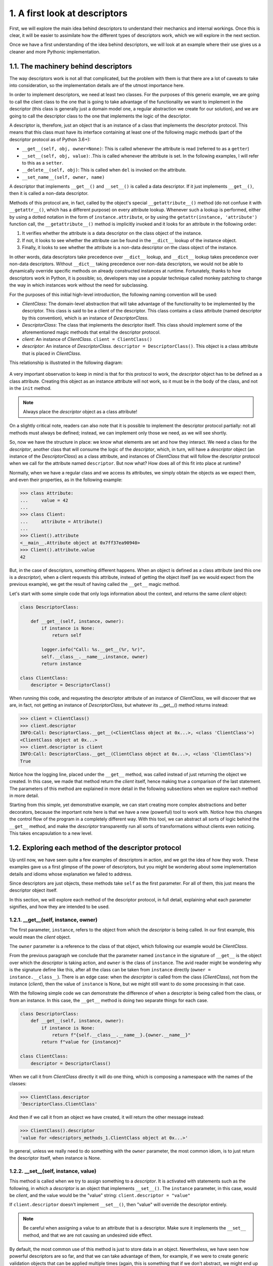 1. A first look at descriptors
******************************

First, we will explore the main idea behind descriptors to understand their mechanics and
internal workings. Once this is clear, it will be easier to assimilate how the different types of
descriptors work, which we will explore in the next section.

Once we have a first understanding of the idea behind descriptors, we will look at an
example where their use gives us a cleaner and more Pythonic implementation.

1.1. The machinery behind descriptors
+++++++++++++++++++++++++++++++++++++

The way descriptors work is not all that complicated, but the problem with them is that
there are a lot of caveats to take into consideration, so the implementation details are of the
utmost importance here.

In order to implement descriptors, we need at least two classes. For the purposes of this
generic example, we are going to call the client class to the one that is going to take
advantage of the functionality we want to implement in the descriptor (this class is
generally just a domain model one, a regular abstraction we create for our solution), and we
are going to call the descriptor class to the one that implements the logic of the
descriptor.

A descriptor is, therefore, just an object that is an instance of a class that implements the
descriptor protocol. This means that this class must have its interface containing at least one
of the following magic methods (part of the descriptor protocol as of Python 3.6+):

- ``__get__(self, obj, owner=None)``: This is called whenever the attribute is
  read (referred to as a ``getter``)
- ``__set__(self, obj, value)``: .This is called whenever the attribute is set. In
  the following examples, I will refer to this as a ``setter``.
- ``__delete__(self, obj)``: This is called when ``del`` is invoked on the attribute.
- ``__set_name__(self, owner, name)``

A descriptor that implements ``__get__()`` and ``__set__()`` is called a data descriptor. If it
just implements ``__get__()``, then it is called a non-data descriptor.

Methods of this protocol are, in fact, called by the object's
special ``__getattribute__()`` method (do not confuse it with ``__getattr__()``, which has
a different purpose) on every attribute lookup. Whenever such a lookup is performed,
either by using a dotted notation in the form of ``instance.attribute``, or by using
the ``getattr(instance, 'attribute')`` function call, the ``__getattribute__()`` method
is implicitly invoked and it looks for an attribute in the following order:

1. It verifies whether the attribute is a data descriptor on the class object of the
   instance.
2. If not, it looks to see whether the attribute can be found in
   the ``__dict__`` lookup of the instance object.
3. Finally, it looks to see whether the attribute is a non-data descriptor on the class
   object of the instance.

In other words, data descriptors take precedence over ``__dict__`` lookup,
and ``__dict__`` lookup takes precedence over non-data descriptors. Without ``__dict__``
taking precedence over non-data descriptors, we would not be able
to dynamically override specific methods on already constructed instances at runtime.
Fortunately, thanks to how descriptors work in Python, it is possible; so, developers may
use a popular technique called monkey patching to change the way in which instances
work without the need for subclassing.

For the purposes of this initial high-level introduction, the following naming convention
will be used:

- `ClientClass`: The domain-level abstraction that will take advantage of the functionality to be implemented by the descriptor. This class is said to be a client of the descriptor. This class contains a class attribute (named descriptor by this convention), which is an instance of `DescriptorClass`.
- `DescriptorClass`: The class that implements the descriptor itself. This class should implement some of the aforementioned magic methods that entail the descriptor protocol.
- `client`: An instance of `ClientClass`. ``client = ClientClass()``
- `descriptor`: An instance of `DescriptorClass`. ``descriptor = DescriptorClass()``. This object is a class attribute that is placed in `ClientClass`.

This relationship is illustrated in the following diagram:

.. figure:: ../../../../_static/images/ch6_descritor_client_diagram.jpg
    :width: 40%
    :align: center

A very important observation to keep in mind is that for this protocol to work, the
`descriptor` object has to be defined as a class attribute. Creating this object as an instance
attribute will not work, so it must be in the body of the class, and not in the ``init`` method.

.. note:: Always place the `descriptor` object as a class attribute!

On a slightly critical note, readers can also note that it is possible to implement the
descriptor protocol partially: not all methods must always be defined; instead, we can
implement only those we need, as we will see shortly.

So, now we have the structure in place: we know what elements are set and how they
interact. We need a class for the `descriptor`, another class that will consume the logic of
the `descriptor`, which, in turn, will have a `descriptor` object (an instance of the
`DescriptorClass`) as a class attribute, and instances of `ClientClass` that will follow the
descriptor protocol when we call for the attribute named ``descriptor``. But now what?
How does all of this fit into place at runtime?

Normally, when we have a regular class and we access its attributes, we simply obtain the
objects as we expect them, and even their properties, as in the following example:

.. code-block:: python

    >>> class Attribute:
    ...     value = 42
    ...
    >>> class Client:
    ...     attribute = Attribute()
    ...
    >>> Client().attribute
    <__main__.Attribute object at 0x7ff37ea90940>
    >>> Client().attribute.value
    42

But, in the case of descriptors, something different happens. When an object is defined as a
class attribute (and this one is a `descriptor`), when a client requests this attribute,
instead of getting the object itself (as we would expect from the previous example), we get
the result of having called the ``__get__`` magic method.

Let's start with some simple code that only logs information about the context, and returns
the same `client` object:

.. code-block:: python

    class DescriptorClass:

        def __get__(self, instance, owner):
            if instance is None:
                return self

            logger.info("Call: %s.__get__(%r, %r)",
            self.__class__.__name__,instance, owner)
            return instance

    class ClientClass:
        descriptor = DescriptorClass()

When running this code, and requesting the descriptor attribute of an instance of
`ClientClass`, we will discover that we are, in fact, not getting an instance of
`DescriptorClass`, but whatever its __get__() method returns instead:

.. code-block:: python

    >>> client = ClientClass()
    >>> client.descriptor
    INFO:Call: DescriptorClass.__get__(<ClientClass object at 0x...>, <class 'ClientClass'>)
    <ClientClass object at 0x...>
    >>> client.descriptor is client
    INFO:Call: DescriptorClass.__get__(ClientClass object at 0x...>, <class 'ClientClass'>)
    True

Notice how the logging line, placed under the ``__get__`` method, was called instead of just
returning the object we created. In this case, we made that method return the `client` itself,
hence making true a comparison of the last statement. The parameters of this method are
explained in more detail in the following subsections when we explore each method in
more detail.

Starting from this simple, yet demonstrative example, we can start creating more complex
abstractions and better decorators, because the important note here is that we have a new
(powerful) tool to work with. Notice how this changes the control flow of the program in a
completely different way. With this tool, we can abstract all sorts of logic behind the
``__get__`` method, and make the `descriptor` transparently run all sorts of transformations
without clients even noticing. This takes encapsulation to a new level.

1.2. Exploring each method of the descriptor protocol
+++++++++++++++++++++++++++++++++++++++++++++++++++++

Up until now, we have seen quite a few examples of descriptors in action, and we got the
idea of how they work. These examples gave us a first glimpse of the power of descriptors,
but you might be wondering about some implementation details and idioms whose
explanation we failed to address.

Since descriptors are just objects, these methods take ``self`` as the first parameter. For all of
them, this just means the descriptor object itself.

In this section, we will explore each method of the descriptor protocol, in full detail,
explaining what each parameter signifies, and how they are intended to be used.

1.2.1. __get__(self, instance, owner)
-------------------------------------

The first parameter, ``instance``, refers to the object from which the `descriptor` is being
called. In our first example, this would mean the `client` object.

The ``owner`` parameter is a reference to the class of that object, which following our example
would be `ClientClass`.

From the previous paragraph we conclude that the parameter named ``instance`` in the
signature of ``__get__`` is the object over which the `descriptor` is taking action, and ``owner`` is
the class of ``instance``. The avid reader might be wondering why is the signature define like
this, after all the class can be taken from ``instance`` directly (``owner = instance.__class__``). There is an edge case:
when the `descriptor` is called from the class (`ClientClass`), not from the instance (`client`), then the value of ``instance`` is None,
but we might still want to do some processing in that case.

With the following simple code we can demonstrate the difference of when a descriptor is
being called from the class, or from an instance. In this case, the ``__get__`` method is doing
two separate things for each case.

.. code-block:: python

    class DescriptorClass:
        def __get__(self, instance, owner):
            if instance is None:
                return f"{self.__class__.__name__}.{owner.__name__}"
            return f"value for {instance}"

    class ClientClass:
        descriptor = DescriptorClass()

When we call it from `ClientClass` directly it will do one thing, which is composing a
namespace with the names of the classes:

.. code-block:: python

    >>> ClientClass.descriptor
    'DescriptorClass.ClientClass'

And then if we call it from an object we have created, it will return the other message
instead:

.. code-block:: python

    >>> ClientClass().descriptor
    'value for <descriptors_methods_1.ClientClass object at 0x...>'

In general, unless we really need to do something with the ``owner`` parameter, the most
common idiom, is to just return the descriptor itself, when instance is None.

1.2.2. __set__(self, instance, value)
-------------------------------------

This method is called when we try to assign something to a `descriptor`. It is activated
with statements such as the following, in which a `descriptor` is an object that implements
``__set__()``. The ``instance`` parameter, in this case, would be `client`, and
the value would be the "value" string: ``client.descriptor = "value"``

If ``client.descriptor`` doesn't implement ``__set__()``, then "value" will override the
descriptor entirely.

.. note:: Be careful when assigning a value to an attribute that is a descriptor. Make sure it implements the ``__set__`` method, and that we are not causing an undesired side effect.

By default, the most common use of this method is just to store data in an object.
Nevertheless, we have seen how powerful descriptors are so far, and that we can take
advantage of them, for example, if we were to create generic validation objects that can be
applied multiple times (again, this is something that if we don't abstract, we might end up
repeating multiple times in setter methods of properties).

The following listing illustrates how we can take advantage of this method in order to
create generic validation objects for attributes, which can be created dynamically with
functions to validate on the values before assigning them to the object:

.. code-block:: python

    class Validation:

        def __init__(self, validation_function, error_msg: str):
            self.validation_function = validation_function
            self.error_msg = error_msg

        def __call__(self, value):
            if not self.validation_function(value):
                raise ValueError(f"{value!r} {self.error_msg}")

    class Field:

        def __init__(self, *validations):
            self._name = None
            self.validations = validations

        def __set_name__(self, owner, name):
            self._name = name

        def __get__(self, instance, owner):
            if instance is None:
                return self

            return instance.__dict__[self._name]

        def validate(self, value):
            for validation in self.validations:
                validation(value)

        def __set__(self, instance, value):
            self.validate(value)
            instance.__dict__[self._name] = value

    class ClientClass:
        descriptor = Field(
            Validation(lambda x: isinstance(x, (int, float)), "is not a number"),
            Validation(lambda x: x >= 0, "is not >= 0")
        )

We can see this object in action in the following listing:

.. code-block:: python

    >>> client = ClientClass()
    >>> client.descriptor = 42
    >>> client.descriptor
    42
    >>> client.descriptor = -42
    Traceback (most recent call last):
    ...
    ValueError: -42 is not >= 0
    >>> client.descriptor = "invalid value"
    ...
    ValueError: 'invalid value' is not a number

The idea is that something that we would normally place in a property can be abstracted
away into a `descriptor`, and reuse it multiple times. In this case, the ``__set__()`` method
would be doing what the ``@property.setter`` would have been doing.

1.2.3. __delete__(self, instance)
---------------------------------

This method is called upon with the following statement, in which ``self`` would be the
`descriptor` attribute, and ``instance`` would be the client object in this example:

.. code-block:: python

    >>> del client.descriptor

In the following example, we use this method to create a `descriptor` with the goal of
preventing you from removing attributes from an object without the required
administrative privileges. Notice how, in this case, that the `descriptor` has logic that is
used to predicate with the values of the object that is using it, instead of different related
objects:

.. code-block:: python

    class ProtectedAttribute:

        def __init__(self, requires_role=None) -> None:
            self.permission_required = requires_role
            self._name = None

        def __set_name__(self, owner, name):
            self._name = name

        def __set__(self, user, value):
            if value is None:
                raise ValueError(f"{self._name} can't be set to None")

            user.__dict__[self._name] = value

        def __delete__(self, user):
            if self.permission_required in user.permissions:
                user.__dict__[self._name] = None
            else:
                raise ValueError(f"User {user!s} doesn't have {self.permission_required} permission")

    class User:
        """Only users with "admin" privileges can remove their email
        address."""

        email = ProtectedAttribute(requires_role="admin")

        def __init__(self, username: str, email: str, permission_list: list = None) -> None:
            self.username = username
            self.email = email
            self.permissions = permission_list or []

        def __str__(self):
            return self.username

Before seeing examples of how this object works, it's important to remark some of the
criteria of this descriptor. Notice the ``User`` class requires the ``username`` and ``email`` as
mandatory parameters. According to its ``__init__`` method, it cannot be a user if it doesn't
have an email attribute. If we were to delete that attribute, and extract it from the object
entirely we would be creating an inconsistent object, with some invalid intermediate state
that does not correspond to the interface defined by the class ``User``. Details like this one are
really important, in order to avoid issues. Some other object is expecting to work with this
``User``, and it also expects that it has an email attribute.

For this reason, it was decided that the "deletion" of an email will just simply set it to None. For the same reason, we must forbid
someone trying to set a None value to it, because that would bypass the mechanism we placed in the ``__delete__ method``.

Here, we can see it in action, assuming a case where only users with "admin" privileges
can remove their email address:

.. code-block:: python

    >>> admin = User("root", "root@d.com", ["admin"])
    >>> user = User("user", "user1@d.com", ["email", "helpdesk"])
    >>> admin.email
    'root@d.com'
    >>> del admin.email
    >>> admin.email is None
    True
    >>> user.email
    'user1@d.com'
    >>> user.email = None
    ValueError: email can't be set to None
    >>> del user.email
    ValueError: User user doesn't have admin permission

Here, in this simple `descriptor`, we see that we can delete the email from users that
contain the "admin" permission only. As for the rest, when we try to call ``del`` on that
attribute, we will get a ``ValueError`` exception.

In general, this method of the `descriptor` is not as commonly used as the two previous ones,
but it is worth showing it for completeness.

1.2.4. __set_name__(self, owner, name)
--------------------------------------

When we create the `descriptor` object in the class that is going to use it, we generally
need the `descriptor` to know the name of the attribute it is going to be handling.

This attribute name is the one we use to read from and write to ``__dict__`` in the ``__get__``
and ``__set__`` methods, respectively.

Before Python 3.6, the descriptor couldn't take this name automatically, so the most general
approach was to just pass it explicitly when initializing the object. This works fine, but it
has an issue in that it requires that we duplicate the name every time we want to use the
descriptor for a new attribute.

This is what a typical `descriptor` would look like if we didn't have this method:

.. code-block:: python

    class DescriptorWithName:

        def __init__(self, name):
            self.name = name

        def __get__(self, instance, value):
            if instance is None:
                return self

            logger.info("getting %r attribute from %r", self.name, instance)
            return instance.__dict__[self.name]

        def __set__(self, instance, value):
            instance.__dict__[self.name] = value

    class ClientClass:
        descriptor = DescriptorWithName("descriptor")

We can see how the descriptor uses this value:

.. code-block:: python

    >>> client = ClientClass()
    >>> client.descriptor = "value"
    >>> client.descriptor
    INFO:getting 'descriptor' attribute from <ClientClass object at 0x...>
    'value'

Now, if we wanted to avoid writing the name of the attribute twice (once for the variable
assigned inside the class, and once again as the name of the first parameter of the
descriptor), we have to resort to a few tricks, like using a class decorator, or (even worse)
using a metaclass.

In Python 3.6, the new method ``__set_name__`` was added, and it receives the class where
that descriptor is being created, and the name that is being given to that descriptor. The
most common idiom is to use this method for the descriptor so that it can store the required
name in this method.

For compatibility, it is generally a good idea to keep a default value in the ``__init__``
method but still take advantage of ``__set_name__``.

With this method, we can rewrite the previous descriptors as follows:

.. code-block:: python

    class DescriptorWithName:
        def __init__(self, name=None):
            self.name = name

        def __set_name__(self, owner, name):
            self.name = name

        ...
